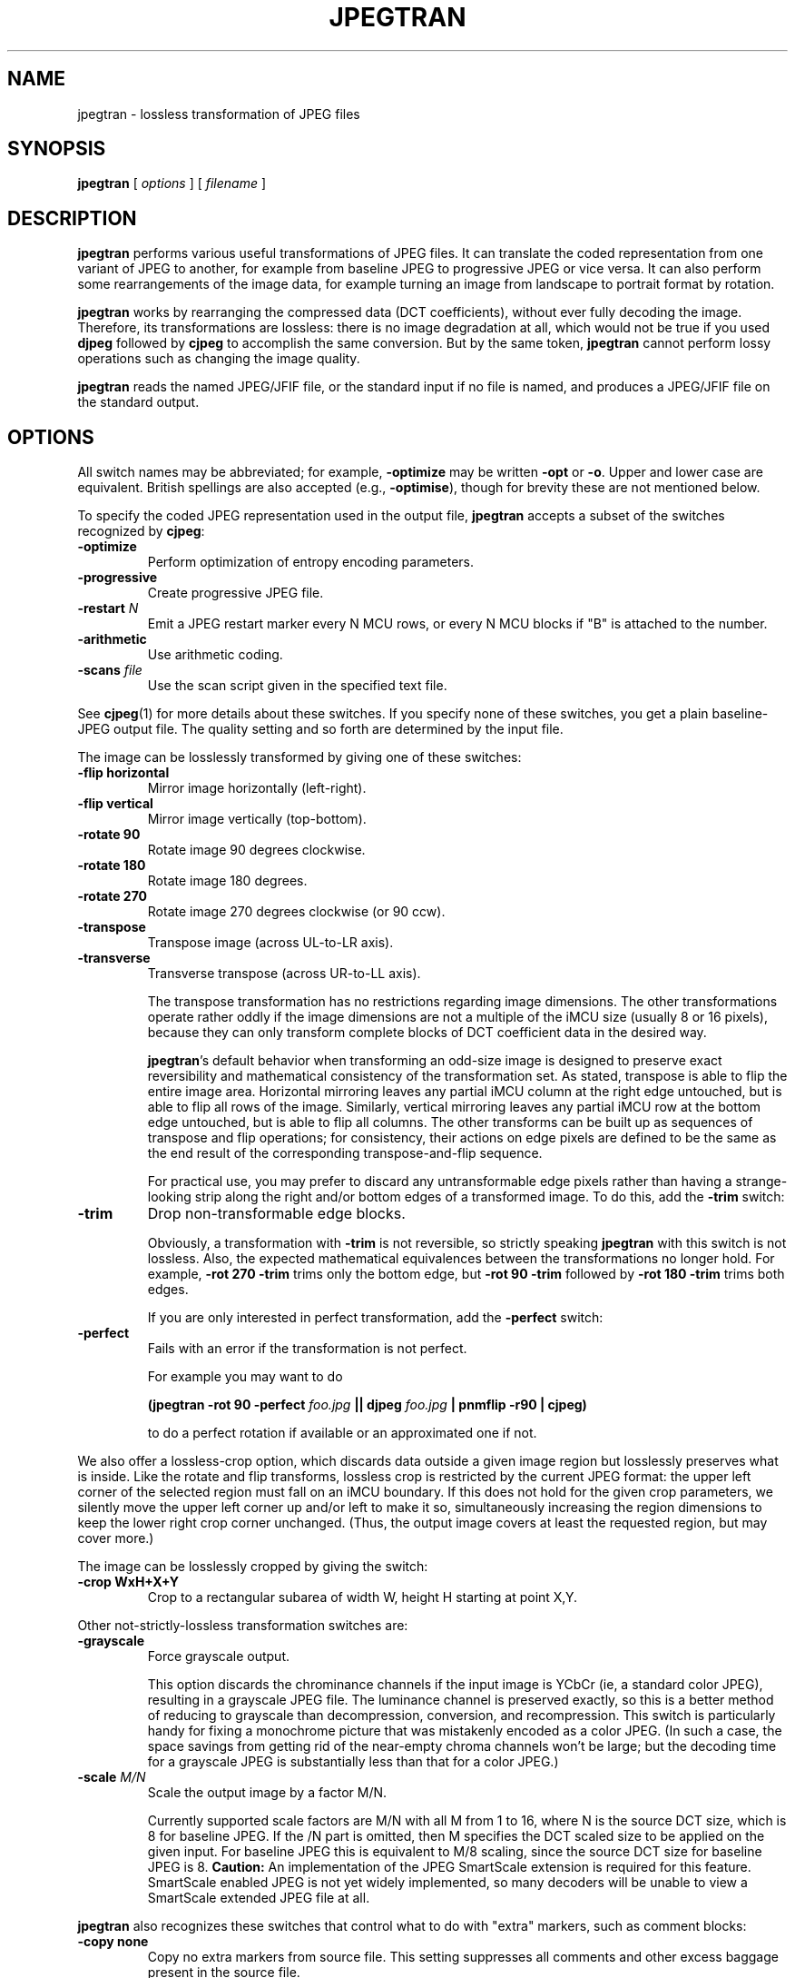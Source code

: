 .TH JPEGTRAN 1 "28 December 2009".SH NAMEjpegtran \- lossless transformation of JPEG files.SH SYNOPSIS.B jpegtran[.I options][.I filename].LP.SH DESCRIPTION.LP.B jpegtranperforms various useful transformations of JPEG files.It can translate the coded representation from one variant of JPEG to another,for example from baseline JPEG to progressive JPEG or vice versa.  It can alsoperform some rearrangements of the image data, for example turning an imagefrom landscape to portrait format by rotation..PP.B jpegtranworks by rearranging the compressed data (DCT coefficients), withoutever fully decoding the image.  Therefore, its transformations are lossless:there is no image degradation at all, which would not be true if you used.B djpegfollowed by.B cjpegto accomplish the same conversion.  But by the same token,.B jpegtrancannot perform lossy operations such as changing the image quality..PP.B jpegtranreads the named JPEG/JFIF file, or the standard input if no file isnamed, and produces a JPEG/JFIF file on the standard output..SH OPTIONSAll switch names may be abbreviated; for example,.B \-optimizemay be written.B \-optor.BR \-o .Upper and lower case are equivalent.British spellings are also accepted (e.g.,.BR \-optimise ),though for brevity these are not mentioned below..PPTo specify the coded JPEG representation used in the output file,.B jpegtranaccepts a subset of the switches recognized by.BR cjpeg :.TP.B \-optimizePerform optimization of entropy encoding parameters..TP.B \-progressiveCreate progressive JPEG file..TP.BI \-restart " N"Emit a JPEG restart marker every N MCU rows, or every N MCU blocks if "B" isattached to the number..TP.B \-arithmeticUse arithmetic coding..TP.BI \-scans " file"Use the scan script given in the specified text file..PPSee.BR cjpeg (1)for more details about these switches.If you specify none of these switches, you get a plain baseline-JPEG outputfile.  The quality setting and so forth are determined by the input file..PPThe image can be losslessly transformed by giving one of these switches:.TP.B \-flip horizontalMirror image horizontally (left-right)..TP.B \-flip verticalMirror image vertically (top-bottom)..TP.B \-rotate 90Rotate image 90 degrees clockwise..TP.B \-rotate 180Rotate image 180 degrees..TP.B \-rotate 270Rotate image 270 degrees clockwise (or 90 ccw)..TP.B \-transposeTranspose image (across UL-to-LR axis)..TP.B \-transverseTransverse transpose (across UR-to-LL axis)..IPThe transpose transformation has no restrictions regarding image dimensions.The other transformations operate rather oddly if the image dimensions are nota multiple of the iMCU size (usually 8 or 16 pixels), because they can onlytransform complete blocks of DCT coefficient data in the desired way..IP.BR jpegtran 'sdefault behavior when transforming an odd-size image is designedto preserve exact reversibility and mathematical consistency of thetransformation set.  As stated, transpose is able to flip the entire imagearea.  Horizontal mirroring leaves any partial iMCU column at the right edgeuntouched, but is able to flip all rows of the image.  Similarly, verticalmirroring leaves any partial iMCU row at the bottom edge untouched, but isable to flip all columns.  The other transforms can be built up as sequencesof transpose and flip operations; for consistency, their actions on edgepixels are defined to be the same as the end result of the correspondingtranspose-and-flip sequence..IPFor practical use, you may prefer to discard any untransformable edge pixelsrather than having a strange-looking strip along the right and/or bottom edgesof a transformed image.  To do this, add the.B \-trimswitch:.TP.B \-trimDrop non-transformable edge blocks..IPObviously, a transformation with.B \-trimis not reversible, so strictly speaking.B jpegtranwith this switch is not lossless.  Also, the expected mathematicalequivalences between the transformations no longer hold.  For example,.B \-rot 270 -trimtrims only the bottom edge, but.B \-rot 90 -trimfollowed by.B \-rot 180 -trimtrims both edges..IPIf you are only interested in perfect transformation, add the.B \-perfectswitch:.TP.B \-perfectFails with an error if the transformation is not perfect..IPFor example you may want to do.IP.B (jpegtran \-rot 90 -perfect.I foo.jpg.B || djpeg.I foo.jpg.B | pnmflip \-r90 | cjpeg).IPto do a perfect rotation if available or an approximated one if not..PPWe also offer a lossless-crop option, which discards data outside a givenimage region but losslessly preserves what is inside.  Like the rotate andflip transforms, lossless crop is restricted by the current JPEG format: theupper left corner of the selected region must fall on an iMCU boundary.  Ifthis does not hold for the given crop parameters, we silently move the upperleft corner up and/or left to make it so, simultaneously increasing the regiondimensions to keep the lower right crop corner unchanged.  (Thus, the outputimage covers at least the requested region, but may cover more.)The image can be losslessly cropped by giving the switch:.TP.B \-crop WxH+X+YCrop to a rectangular subarea of width W, height H starting at point X,Y..PPOther not-strictly-lossless transformation switches are:.TP.B \-grayscaleForce grayscale output..IPThis option discards the chrominance channels if the input image is YCbCr(ie, a standard color JPEG), resulting in a grayscale JPEG file.  Theluminance channel is preserved exactly, so this is a better method of reducingto grayscale than decompression, conversion, and recompression.  This switchis particularly handy for fixing a monochrome picture that was mistakenlyencoded as a color JPEG.  (In such a case, the space savings from getting ridof the near-empty chroma channels won't be large; but the decoding time fora grayscale JPEG is substantially less than that for a color JPEG.).TP.BI \-scale " M/N"Scale the output image by a factor M/N..IPCurrently supported scale factors are M/N with all M from 1 to 16, where N isthe source DCT size, which is 8 for baseline JPEG.  If the /N part is omitted,then M specifies the DCT scaled size to be applied on the given input.  Forbaseline JPEG this is equivalent to M/8 scaling, since the source DCT sizefor baseline JPEG is 8..B Caution:An implementation of the JPEG SmartScale extension is required for thisfeature.  SmartScale enabled JPEG is not yet widely implemented, so manydecoders will be unable to view a SmartScale extended JPEG file at all..PP.B jpegtranalso recognizes these switches that control what to do with "extra" markers,such as comment blocks:.TP.B \-copy noneCopy no extra markers from source file.  This setting suppresses allcomments and other excess baggage present in the source file..TP.B \-copy commentsCopy only comment markers.  This setting copies comments from the source file,but discards any other inessential (for image display) data..TP.B \-copy allCopy all extra markers.  This setting preserves miscellaneous markersfound in the source file, such as JFIF thumbnails, Exif data, and Photoshopsettings.  In some files these extra markers can be sizable..IPThe default behavior is.BR "\-copy comments" .(Note: in IJG releases v6 and v6a,.B jpegtranalways did the equivalent of.BR "\-copy none" .).PPAdditional switches recognized by jpegtran are:.TP.BI \-maxmemory " N"Set limit for amount of memory to use in processing large images.  Value isin thousands of bytes, or millions of bytes if "M" is attached to thenumber.  For example,.B \-max 4mselects 4000000 bytes.  If more space is needed, temporary files will be used..TP.BI \-outfile " name"Send output image to the named file, not to standard output..TP.B \-verboseEnable debug printout.  More.BR \-v 'sgive more output.  Also, version information is printed at startup..TP.B \-debugSame as.BR \-verbose ..SH EXAMPLES.LPThis example converts a baseline JPEG file to progressive form:.IP.B jpegtran \-progressive.I foo.jpg.B >.I fooprog.jpg.PPThis example rotates an image 90 degrees clockwise, discarding anyunrotatable edge pixels:.IP.B jpegtran \-rot 90 -trim.I foo.jpg.B >.I foo90.jpg.SH ENVIRONMENT.TP.B JPEGMEMIf this environment variable is set, its value is the default memory limit.The value is specified as described for the.B \-maxmemoryswitch..B JPEGMEMoverrides the default value specified when the program was compiled, anditself is overridden by an explicit.BR \-maxmemory ..SH SEE ALSO.BR cjpeg (1),.BR djpeg (1),.BR rdjpgcom (1),.BR wrjpgcom (1).brWallace, Gregory K.  "The JPEG Still Picture Compression Standard",Communications of the ACM, April 1991 (vol. 34, no. 4), pp. 30-44..SH AUTHORIndependent JPEG Group.SH BUGSThe transform options can't transform odd-size images perfectly.  Use.B \-trimor.B \-perfectif you don't like the results..PPThe entire image is read into memory and then written out again, even incases where this isn't really necessary.  Expect swapping on large images,especially when using the more complex transform options.